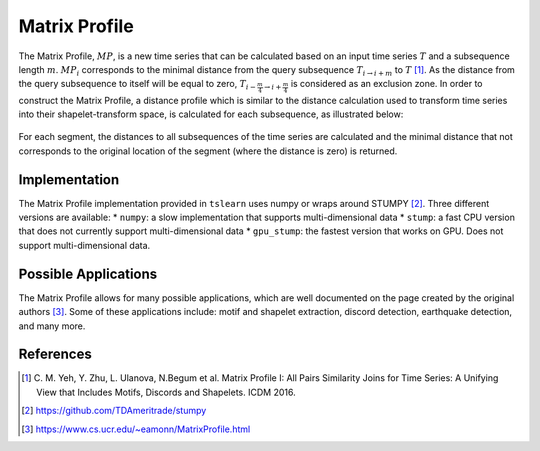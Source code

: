 .. _matrix-profile:

Matrix Profile
==============

The Matrix Profile, :math:`MP`, is a new time series that can be calculated based on an input time series :math:`T` and a subsequence length :math:`m`. :math:`MP_i` corresponds to the minimal distance from the query subsequence :math:`T_{i\rightarrow i+m}` to :math:`T` [1]_.  As the distance from the query subsequence to itself will be equal to zero, :math:`T_{i-\frac{m}{4}\rightarrow i+\frac{m}{4}}` is considered as an exclusion zone. In order to construct the Matrix Profile, a distance profile which is similar to the distance calculation used to transform time series into their shapelet-transform space, is calculated for each subsequence, as illustrated below:

.. figure:: ../../_images/sphx_glr_plot_distance_and_matrix_profile_001.svg
    :width: 80%
    :align: center

    For each segment, the distances to all subsequences of the time series are calculated and the minimal distance that not corresponds to the original location of the segment (where the distance is zero) is returned.


Implementation
---------------

The Matrix Profile implementation provided in ``tslearn`` uses numpy or wraps around STUMPY [2]_. Three different versions are available: 
* ``numpy``: a slow implementation that supports multi-dimensional data
* ``stump``: a fast CPU version that does not currently support multi-dimensional data
* ``gpu_stump``: the fastest version that works on GPU. Does not support multi-dimensional data.


Possible Applications
---------------------

The Matrix Profile allows for many possible applications, which are well documented on the page created by the original authors [3]_. Some of these applications include: motif and shapelet extraction, discord detection, earthquake detection, and many more.


.. minigallery:: tslearn.matrix_profile.MatrixProfile
    :add-heading: Examples Involving Matrix Profile
    :heading-level: -


.. raw:: html

    <div style="clear: both;" />

References
----------

.. [1] C. M. Yeh, Y. Zhu, L. Ulanova, N.Begum et al.
       Matrix Profile I: All Pairs Similarity Joins for Time Series: A
       Unifying View that Includes Motifs, Discords and Shapelets.
       ICDM 2016.
.. [2] https://github.com/TDAmeritrade/stumpy
.. [3] https://www.cs.ucr.edu/~eamonn/MatrixProfile.html
